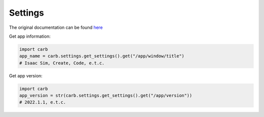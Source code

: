 Settings
--------------------------------------------------

The original documentation can be found `here <https://docs.omniverse.nvidia.com/py/kit/docs/api/carb/carb.settings.html?highlight=carb%20settings#module-carb.settings>`_


Get app information:

.. code-block:: python

    import carb
    app_name = carb.settings.get_settings().get("/app/window/title")
    # Isaac Sim, Create, Code, e.t.c.

Get app version:

.. code-block:: python

    import carb
    app_version = str(carb.settings.get_settings().get("/app/version"))
    # 2022.1.1, e.t.c.





